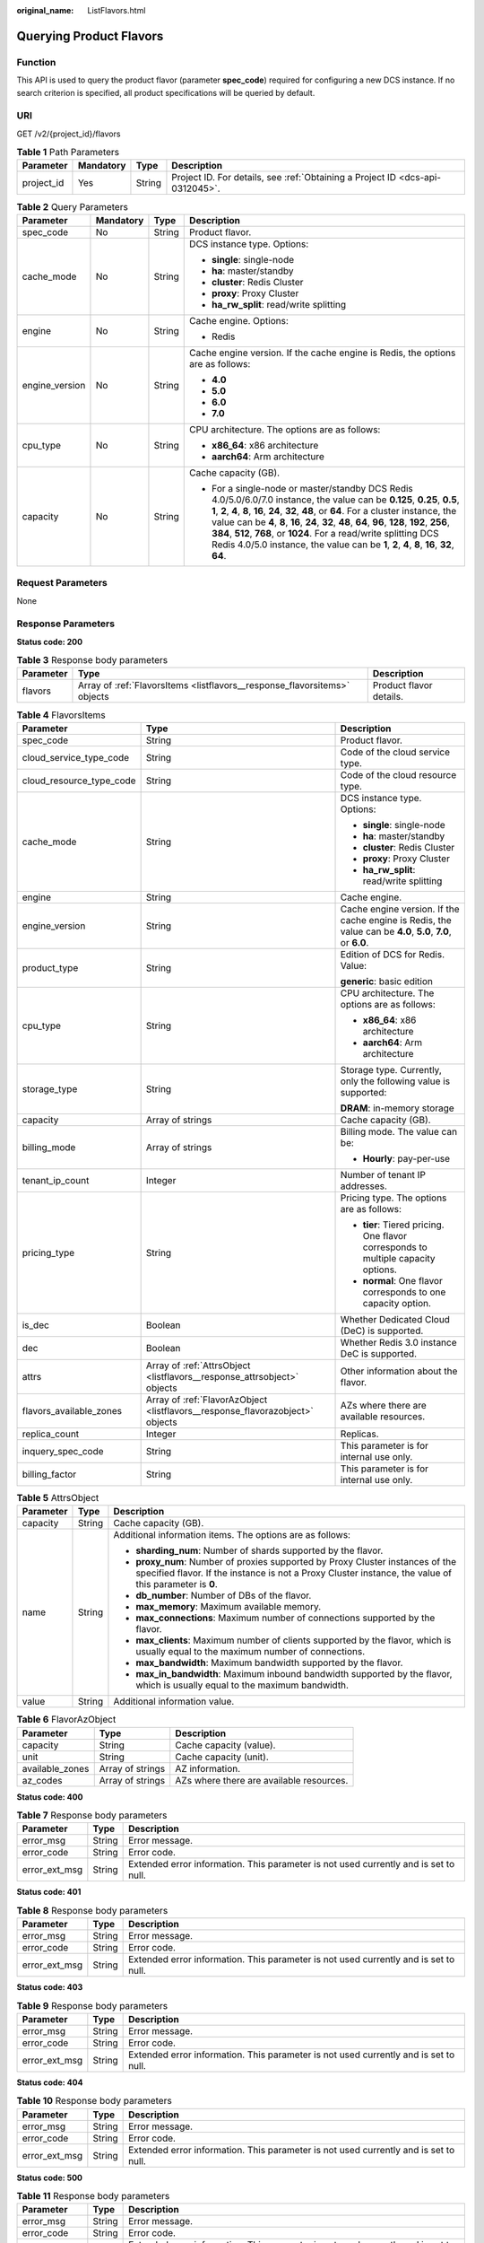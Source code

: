 :original_name: ListFlavors.html

.. _ListFlavors:

Querying Product Flavors
========================

Function
--------

This API is used to query the product flavor (parameter **spec_code**) required for configuring a new DCS instance. If no search criterion is specified, all product specifications will be queried by default.

URI
---

GET /v2/{project_id}/flavors

.. table:: **Table 1** Path Parameters

   +------------+-----------+--------+-------------------------------------------------------------------------------+
   | Parameter  | Mandatory | Type   | Description                                                                   |
   +============+===========+========+===============================================================================+
   | project_id | Yes       | String | Project ID. For details, see :ref:`Obtaining a Project ID <dcs-api-0312045>`. |
   +------------+-----------+--------+-------------------------------------------------------------------------------+

.. table:: **Table 2** Query Parameters

   +-----------------+-----------------+-----------------+--------------------------------------------------------------------------------------------------------------------------------------------------------------------------------------------------------------------------------------------------------------------------------------------------------------------------------------------------------------------------------------------------------------------------------------------------------------------------------------------------------+
   | Parameter       | Mandatory       | Type            | Description                                                                                                                                                                                                                                                                                                                                                                                                                                                                                            |
   +=================+=================+=================+========================================================================================================================================================================================================================================================================================================================================================================================================================================================================================================+
   | spec_code       | No              | String          | Product flavor.                                                                                                                                                                                                                                                                                                                                                                                                                                                                                        |
   +-----------------+-----------------+-----------------+--------------------------------------------------------------------------------------------------------------------------------------------------------------------------------------------------------------------------------------------------------------------------------------------------------------------------------------------------------------------------------------------------------------------------------------------------------------------------------------------------------+
   | cache_mode      | No              | String          | DCS instance type. Options:                                                                                                                                                                                                                                                                                                                                                                                                                                                                            |
   |                 |                 |                 |                                                                                                                                                                                                                                                                                                                                                                                                                                                                                                        |
   |                 |                 |                 | -  **single**: single-node                                                                                                                                                                                                                                                                                                                                                                                                                                                                             |
   |                 |                 |                 | -  **ha**: master/standby                                                                                                                                                                                                                                                                                                                                                                                                                                                                              |
   |                 |                 |                 | -  **cluster**: Redis Cluster                                                                                                                                                                                                                                                                                                                                                                                                                                                                          |
   |                 |                 |                 | -  **proxy**: Proxy Cluster                                                                                                                                                                                                                                                                                                                                                                                                                                                                            |
   |                 |                 |                 | -  **ha_rw_split**: read/write splitting                                                                                                                                                                                                                                                                                                                                                                                                                                                               |
   +-----------------+-----------------+-----------------+--------------------------------------------------------------------------------------------------------------------------------------------------------------------------------------------------------------------------------------------------------------------------------------------------------------------------------------------------------------------------------------------------------------------------------------------------------------------------------------------------------+
   | engine          | No              | String          | Cache engine. Options:                                                                                                                                                                                                                                                                                                                                                                                                                                                                                 |
   |                 |                 |                 |                                                                                                                                                                                                                                                                                                                                                                                                                                                                                                        |
   |                 |                 |                 | -  Redis                                                                                                                                                                                                                                                                                                                                                                                                                                                                                               |
   +-----------------+-----------------+-----------------+--------------------------------------------------------------------------------------------------------------------------------------------------------------------------------------------------------------------------------------------------------------------------------------------------------------------------------------------------------------------------------------------------------------------------------------------------------------------------------------------------------+
   | engine_version  | No              | String          | Cache engine version. If the cache engine is Redis, the options are as follows:                                                                                                                                                                                                                                                                                                                                                                                                                        |
   |                 |                 |                 |                                                                                                                                                                                                                                                                                                                                                                                                                                                                                                        |
   |                 |                 |                 | -  **4.0**                                                                                                                                                                                                                                                                                                                                                                                                                                                                                             |
   |                 |                 |                 | -  **5.0**                                                                                                                                                                                                                                                                                                                                                                                                                                                                                             |
   |                 |                 |                 | -  **6.0**                                                                                                                                                                                                                                                                                                                                                                                                                                                                                             |
   |                 |                 |                 | -  **7.0**                                                                                                                                                                                                                                                                                                                                                                                                                                                                                             |
   +-----------------+-----------------+-----------------+--------------------------------------------------------------------------------------------------------------------------------------------------------------------------------------------------------------------------------------------------------------------------------------------------------------------------------------------------------------------------------------------------------------------------------------------------------------------------------------------------------+
   | cpu_type        | No              | String          | CPU architecture. The options are as follows:                                                                                                                                                                                                                                                                                                                                                                                                                                                          |
   |                 |                 |                 |                                                                                                                                                                                                                                                                                                                                                                                                                                                                                                        |
   |                 |                 |                 | -  **x86_64**: x86 architecture                                                                                                                                                                                                                                                                                                                                                                                                                                                                        |
   |                 |                 |                 | -  **aarch64**: Arm architecture                                                                                                                                                                                                                                                                                                                                                                                                                                                                       |
   +-----------------+-----------------+-----------------+--------------------------------------------------------------------------------------------------------------------------------------------------------------------------------------------------------------------------------------------------------------------------------------------------------------------------------------------------------------------------------------------------------------------------------------------------------------------------------------------------------+
   | capacity        | No              | String          | Cache capacity (GB).                                                                                                                                                                                                                                                                                                                                                                                                                                                                                   |
   |                 |                 |                 |                                                                                                                                                                                                                                                                                                                                                                                                                                                                                                        |
   |                 |                 |                 | -  For a single-node or master/standby DCS Redis 4.0/5.0/6.0/7.0 instance, the value can be **0.125**, **0.25**, **0.5**, **1**, **2**, **4**, **8**, **16**, **24**, **32**, **48**, or **64**. For a cluster instance, the value can be **4**, **8**, **16**, **24**, **32**, **48**, **64**, **96**, **128**, **192**, **256**, **384**, **512**, **768**, or **1024**. For a read/write splitting DCS Redis 4.0/5.0 instance, the value can be **1**, **2**, **4**, **8**, **16**, **32**, **64**. |
   +-----------------+-----------------+-----------------+--------------------------------------------------------------------------------------------------------------------------------------------------------------------------------------------------------------------------------------------------------------------------------------------------------------------------------------------------------------------------------------------------------------------------------------------------------------------------------------------------------+

Request Parameters
------------------

None

Response Parameters
-------------------

**Status code: 200**

.. table:: **Table 3** Response body parameters

   +-----------+---------------------------------------------------------------------------+-------------------------+
   | Parameter | Type                                                                      | Description             |
   +===========+===========================================================================+=========================+
   | flavors   | Array of :ref:`FlavorsItems <listflavors__response_flavorsitems>` objects | Product flavor details. |
   +-----------+---------------------------------------------------------------------------+-------------------------+

.. _listflavors__response_flavorsitems:

.. table:: **Table 4** FlavorsItems

   +--------------------------+-------------------------------------------------------------------------------+-------------------------------------------------------------------------------------------------------------+
   | Parameter                | Type                                                                          | Description                                                                                                 |
   +==========================+===============================================================================+=============================================================================================================+
   | spec_code                | String                                                                        | Product flavor.                                                                                             |
   +--------------------------+-------------------------------------------------------------------------------+-------------------------------------------------------------------------------------------------------------+
   | cloud_service_type_code  | String                                                                        | Code of the cloud service type.                                                                             |
   +--------------------------+-------------------------------------------------------------------------------+-------------------------------------------------------------------------------------------------------------+
   | cloud_resource_type_code | String                                                                        | Code of the cloud resource type.                                                                            |
   +--------------------------+-------------------------------------------------------------------------------+-------------------------------------------------------------------------------------------------------------+
   | cache_mode               | String                                                                        | DCS instance type. Options:                                                                                 |
   |                          |                                                                               |                                                                                                             |
   |                          |                                                                               | -  **single**: single-node                                                                                  |
   |                          |                                                                               | -  **ha**: master/standby                                                                                   |
   |                          |                                                                               | -  **cluster**: Redis Cluster                                                                               |
   |                          |                                                                               | -  **proxy**: Proxy Cluster                                                                                 |
   |                          |                                                                               | -  **ha_rw_split**: read/write splitting                                                                    |
   +--------------------------+-------------------------------------------------------------------------------+-------------------------------------------------------------------------------------------------------------+
   | engine                   | String                                                                        | Cache engine.                                                                                               |
   +--------------------------+-------------------------------------------------------------------------------+-------------------------------------------------------------------------------------------------------------+
   | engine_version           | String                                                                        | Cache engine version. If the cache engine is Redis, the value can be **4.0**, **5.0**, **7.0**, or **6.0**. |
   +--------------------------+-------------------------------------------------------------------------------+-------------------------------------------------------------------------------------------------------------+
   | product_type             | String                                                                        | Edition of DCS for Redis. Value:                                                                            |
   |                          |                                                                               |                                                                                                             |
   |                          |                                                                               | **generic**: basic edition                                                                                  |
   +--------------------------+-------------------------------------------------------------------------------+-------------------------------------------------------------------------------------------------------------+
   | cpu_type                 | String                                                                        | CPU architecture. The options are as follows:                                                               |
   |                          |                                                                               |                                                                                                             |
   |                          |                                                                               | -  **x86_64**: x86 architecture                                                                             |
   |                          |                                                                               | -  **aarch64**: Arm architecture                                                                            |
   +--------------------------+-------------------------------------------------------------------------------+-------------------------------------------------------------------------------------------------------------+
   | storage_type             | String                                                                        | Storage type. Currently, only the following value is supported:                                             |
   |                          |                                                                               |                                                                                                             |
   |                          |                                                                               | **DRAM**: in-memory storage                                                                                 |
   +--------------------------+-------------------------------------------------------------------------------+-------------------------------------------------------------------------------------------------------------+
   | capacity                 | Array of strings                                                              | Cache capacity (GB).                                                                                        |
   +--------------------------+-------------------------------------------------------------------------------+-------------------------------------------------------------------------------------------------------------+
   | billing_mode             | Array of strings                                                              | Billing mode. The value can be:                                                                             |
   |                          |                                                                               |                                                                                                             |
   |                          |                                                                               | -  **Hourly**: pay-per-use                                                                                  |
   +--------------------------+-------------------------------------------------------------------------------+-------------------------------------------------------------------------------------------------------------+
   | tenant_ip_count          | Integer                                                                       | Number of tenant IP addresses.                                                                              |
   +--------------------------+-------------------------------------------------------------------------------+-------------------------------------------------------------------------------------------------------------+
   | pricing_type             | String                                                                        | Pricing type. The options are as follows:                                                                   |
   |                          |                                                                               |                                                                                                             |
   |                          |                                                                               | -  **tier**: Tiered pricing. One flavor corresponds to multiple capacity options.                           |
   |                          |                                                                               | -  **normal**: One flavor corresponds to one capacity option.                                               |
   +--------------------------+-------------------------------------------------------------------------------+-------------------------------------------------------------------------------------------------------------+
   | is_dec                   | Boolean                                                                       | Whether Dedicated Cloud (DeC) is supported.                                                                 |
   +--------------------------+-------------------------------------------------------------------------------+-------------------------------------------------------------------------------------------------------------+
   | dec                      | Boolean                                                                       | Whether Redis 3.0 instance DeC is supported.                                                                |
   +--------------------------+-------------------------------------------------------------------------------+-------------------------------------------------------------------------------------------------------------+
   | attrs                    | Array of :ref:`AttrsObject <listflavors__response_attrsobject>` objects       | Other information about the flavor.                                                                         |
   +--------------------------+-------------------------------------------------------------------------------+-------------------------------------------------------------------------------------------------------------+
   | flavors_available_zones  | Array of :ref:`FlavorAzObject <listflavors__response_flavorazobject>` objects | AZs where there are available resources.                                                                    |
   +--------------------------+-------------------------------------------------------------------------------+-------------------------------------------------------------------------------------------------------------+
   | replica_count            | Integer                                                                       | Replicas.                                                                                                   |
   +--------------------------+-------------------------------------------------------------------------------+-------------------------------------------------------------------------------------------------------------+
   | inquery_spec_code        | String                                                                        | This parameter is for internal use only.                                                                    |
   +--------------------------+-------------------------------------------------------------------------------+-------------------------------------------------------------------------------------------------------------+
   | billing_factor           | String                                                                        | This parameter is for internal use only.                                                                    |
   +--------------------------+-------------------------------------------------------------------------------+-------------------------------------------------------------------------------------------------------------+

.. _listflavors__response_attrsobject:

.. table:: **Table 5** AttrsObject

   +-----------------------+-----------------------+------------------------------------------------------------------------------------------------------------------------------------------------------------------------------------------+
   | Parameter             | Type                  | Description                                                                                                                                                                              |
   +=======================+=======================+==========================================================================================================================================================================================+
   | capacity              | String                | Cache capacity (GB).                                                                                                                                                                     |
   +-----------------------+-----------------------+------------------------------------------------------------------------------------------------------------------------------------------------------------------------------------------+
   | name                  | String                | Additional information items. The options are as follows:                                                                                                                                |
   |                       |                       |                                                                                                                                                                                          |
   |                       |                       | -  **sharding_num**: Number of shards supported by the flavor.                                                                                                                           |
   |                       |                       | -  **proxy_num**: Number of proxies supported by Proxy Cluster instances of the specified flavor. If the instance is not a Proxy Cluster instance, the value of this parameter is **0**. |
   |                       |                       | -  **db_number**: Number of DBs of the flavor.                                                                                                                                           |
   |                       |                       | -  **max_memory**: Maximum available memory.                                                                                                                                             |
   |                       |                       | -  **max_connections**: Maximum number of connections supported by the flavor.                                                                                                           |
   |                       |                       | -  **max_clients**: Maximum number of clients supported by the flavor, which is usually equal to the maximum number of connections.                                                      |
   |                       |                       | -  **max_bandwidth**: Maximum bandwidth supported by the flavor.                                                                                                                         |
   |                       |                       | -  **max_in_bandwidth**: Maximum inbound bandwidth supported by the flavor, which is usually equal to the maximum bandwidth.                                                             |
   +-----------------------+-----------------------+------------------------------------------------------------------------------------------------------------------------------------------------------------------------------------------+
   | value                 | String                | Additional information value.                                                                                                                                                            |
   +-----------------------+-----------------------+------------------------------------------------------------------------------------------------------------------------------------------------------------------------------------------+

.. _listflavors__response_flavorazobject:

.. table:: **Table 6** FlavorAzObject

   +-----------------+------------------+------------------------------------------+
   | Parameter       | Type             | Description                              |
   +=================+==================+==========================================+
   | capacity        | String           | Cache capacity (value).                  |
   +-----------------+------------------+------------------------------------------+
   | unit            | String           | Cache capacity (unit).                   |
   +-----------------+------------------+------------------------------------------+
   | available_zones | Array of strings | AZ information.                          |
   +-----------------+------------------+------------------------------------------+
   | az_codes        | Array of strings | AZs where there are available resources. |
   +-----------------+------------------+------------------------------------------+

**Status code: 400**

.. table:: **Table 7** Response body parameters

   +---------------+--------+--------------------------------------------------------------------------------------+
   | Parameter     | Type   | Description                                                                          |
   +===============+========+======================================================================================+
   | error_msg     | String | Error message.                                                                       |
   +---------------+--------+--------------------------------------------------------------------------------------+
   | error_code    | String | Error code.                                                                          |
   +---------------+--------+--------------------------------------------------------------------------------------+
   | error_ext_msg | String | Extended error information. This parameter is not used currently and is set to null. |
   +---------------+--------+--------------------------------------------------------------------------------------+

**Status code: 401**

.. table:: **Table 8** Response body parameters

   +---------------+--------+--------------------------------------------------------------------------------------+
   | Parameter     | Type   | Description                                                                          |
   +===============+========+======================================================================================+
   | error_msg     | String | Error message.                                                                       |
   +---------------+--------+--------------------------------------------------------------------------------------+
   | error_code    | String | Error code.                                                                          |
   +---------------+--------+--------------------------------------------------------------------------------------+
   | error_ext_msg | String | Extended error information. This parameter is not used currently and is set to null. |
   +---------------+--------+--------------------------------------------------------------------------------------+

**Status code: 403**

.. table:: **Table 9** Response body parameters

   +---------------+--------+--------------------------------------------------------------------------------------+
   | Parameter     | Type   | Description                                                                          |
   +===============+========+======================================================================================+
   | error_msg     | String | Error message.                                                                       |
   +---------------+--------+--------------------------------------------------------------------------------------+
   | error_code    | String | Error code.                                                                          |
   +---------------+--------+--------------------------------------------------------------------------------------+
   | error_ext_msg | String | Extended error information. This parameter is not used currently and is set to null. |
   +---------------+--------+--------------------------------------------------------------------------------------+

**Status code: 404**

.. table:: **Table 10** Response body parameters

   +---------------+--------+--------------------------------------------------------------------------------------+
   | Parameter     | Type   | Description                                                                          |
   +===============+========+======================================================================================+
   | error_msg     | String | Error message.                                                                       |
   +---------------+--------+--------------------------------------------------------------------------------------+
   | error_code    | String | Error code.                                                                          |
   +---------------+--------+--------------------------------------------------------------------------------------+
   | error_ext_msg | String | Extended error information. This parameter is not used currently and is set to null. |
   +---------------+--------+--------------------------------------------------------------------------------------+

**Status code: 500**

.. table:: **Table 11** Response body parameters

   +---------------+--------+--------------------------------------------------------------------------------------+
   | Parameter     | Type   | Description                                                                          |
   +===============+========+======================================================================================+
   | error_msg     | String | Error message.                                                                       |
   +---------------+--------+--------------------------------------------------------------------------------------+
   | error_code    | String | Error code.                                                                          |
   +---------------+--------+--------------------------------------------------------------------------------------+
   | error_ext_msg | String | Extended error information. This parameter is not used currently and is set to null. |
   +---------------+--------+--------------------------------------------------------------------------------------+

Example Requests
----------------

.. code-block:: text

   GET https://{dcs_endpoint}/v2/flavors?cache_mode={cache_mode}&engine={engine}&engine_version={engine_version}&cpu_type={cpu_type}&capacity={capacity}

Example Responses
-----------------

**Status code: 200**

Product flavors queried successfully.

.. code-block::

   {
     "flavors" : [ {
       "spec_code" : "redis.single.au1.large.1",
       "cloud_service_type_code" : "hws.resource.type.dcs3",
       "cloud_resource_type_code" : "hws.resource.type.dcs3",
       "cache_mode" : "single",
       "engine" : "redis",
       "engine_version" : "4.0;5.0",
       "product_type" : "generic",
       "cpu_type" : "aarch64",
       "storage_type" : "DRAM",
       "capacity" : [ "1" ],
       "billing_mode" : [ "Hourly" ],
       "tenant_ip_count" : 1,
       "pricing_type" : "normal",
       "is_dec" : false,
       "attrs" : [ {
         "capacity" : "1",
         "name" : "max_memory",
         "value" : "1"
       }, {
         "capacity" : "1",
         "name" : "max_connections",
         "value" : "10000"
       }, {
         "capacity" : "1",
         "name" : "sharding_num",
         "value" : "1"
       }, {
         "capacity" : "1",
         "name" : "proxy_num",
         "value" : "0"
       }, {
         "capacity" : "1",
         "name" : "db_number",
         "value" : "256"
       }, {
         "capacity" : "1",
         "name" : "max_clients",
         "value" : "10000"
       }, {
         "capacity" : "1",
         "name" : "max_bandwidth",
         "value" : "80"
       } ],
       "flavors_available_zones" : [ {
         "capacity" : "1",
         "unit" : "GB",
         "available_zones" : [ "d539378ec1324c85b76fefa3f7071458" ],
         "az_codes" : [ "region01" ]
       } ],
       "replica_count" : 1
       "inquery_spec_code" : "redis.single.au1.large.1",
       "billing_factor" : "Duration"
     } ]
   }

**Status code: 400**

Invalid request.

.. code-block::

   {
     "error_code" : "DCS.1004",
     "error_msg" : "Project ID does not match the token."
   }

**Status code: 401**

Invalid authentication information.

.. code-block::

   {
     "error_code" : "DCS.1001",
     "error_msg" : "Invalid token."
   }

**Status code: 403**

The request is rejected.

.. code-block::

   {
     "error_code" : "DCS.2003",
     "error_msg" : "This role does not have the permission to perform this operation."
   }

**Status code: 404**

The requested resource is not found.

.. code-block::

   {
     "error_code" : "DCS.4001",
     "error_msg" : "The requested URL does not exist."
   }

**Status code: 500**

Internal service error.

.. code-block::

   {
     "error_code" : "DCS.5000",
     "error_msg" : "Internal service error."
   }

Status Codes
------------

=========== =====================================
Status Code Description
=========== =====================================
200         Product flavors queried successfully.
400         Invalid request.
401         Invalid authentication information.
403         The request is rejected.
404         The requested resource is not found.
500         Internal service error.
=========== =====================================

Error Codes
-----------

See :ref:`Error Codes <errorcode>`.
